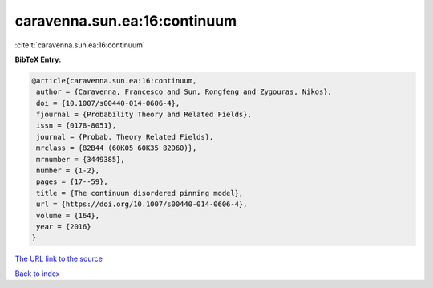 caravenna.sun.ea:16:continuum
=============================

:cite:t:`caravenna.sun.ea:16:continuum`

**BibTeX Entry:**

.. code-block:: bibtex

   @article{caravenna.sun.ea:16:continuum,
    author = {Caravenna, Francesco and Sun, Rongfeng and Zygouras, Nikos},
    doi = {10.1007/s00440-014-0606-4},
    fjournal = {Probability Theory and Related Fields},
    issn = {0178-8051},
    journal = {Probab. Theory Related Fields},
    mrclass = {82B44 (60K05 60K35 82D60)},
    mrnumber = {3449385},
    number = {1-2},
    pages = {17--59},
    title = {The continuum disordered pinning model},
    url = {https://doi.org/10.1007/s00440-014-0606-4},
    volume = {164},
    year = {2016}
   }
`The URL link to the source <ttps://doi.org/10.1007/s00440-014-0606-4}>`_


`Back to index <../By-Cite-Keys.html>`_
